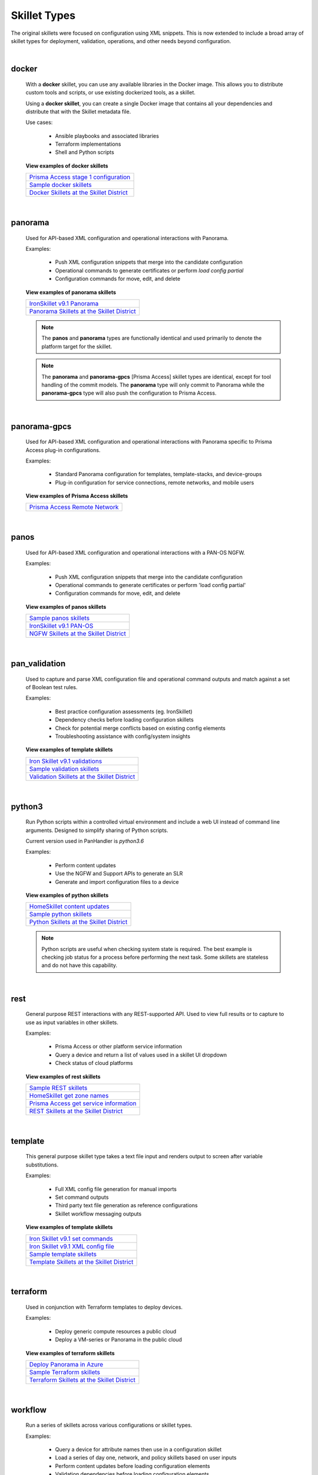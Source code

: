 Skillet Types
=============

The original skillets were focused on configuration using XML snippets.
This is now extended to include a broad array of skillet types for deployment,
validation, operations, and other needs beyond configuration.

|

docker
------

    With a **docker** skillet, you can use any available libraries in the Docker image.
    This allows you to distribute custom tools and scripts, or use existing
    dockerized tools, as a skillet.

    Using a **docker skillet**, you can create a single Docker image that contains
    all your dependencies and distribute that with the Skillet metadata file.

    Use cases:

        * Ansible playbooks and associated libraries
        * Terraform implementations
        * Shell and Python scripts


    **View examples of docker skillets**

    +---------------------------------------------------+
    | `Prisma Access stage 1 configuration`_            |
    +---------------------------------------------------+
    | `Sample docker skillets`_                         |
    +---------------------------------------------------+
    | `Docker Skillets at the Skillet District`_        |
    +---------------------------------------------------+

    .. _Prisma Access stage 1 configuration: https://github.com/PaloAltoNetworks/prisma-access-skillets/tree/master/configuration/stage_1_configuration
    .. _Sample docker skillets: https://github.com/PaloAltoNetworks/Skillets/tree/master/docker
    .. _Docker Skillets at the Skillet District: https://live.paloaltonetworks.com/t5/Community-Skillets/tkb-p/Community_Skillets_Articles/label-name/docker

|


panorama
--------

    Used for API-based XML configuration and operational interactions with Panorama.

    Examples:

        * Push XML configuration snippets that merge into the candidate configuration
        * Operational commands to generate certificates or perform `load config partial`
        * Configuration commands for move, edit, and delete

    **View examples of panorama skillets**

    +---------------------------------------------------+
    | `IronSkillet v9.1 Panorama`_                      |
    +---------------------------------------------------+
    | `Panorama Skillets at the Skillet District`_      |
    +---------------------------------------------------+

    .. _IronSkillet v9.1 Panorama: https://github.com/PaloAltoNetworks/iron-skillet/tree/panos_v9.0/templates/panos/snippets
    .. _Panorama Skillets at the Skillet District: https://live.paloaltonetworks.com/t5/Community-Skillets/tkb-p/Community_Skillets_Articles/label-name/panorama


    .. NOTE::
        The **panos** and **panorama** types are functionally identical and used primarily to denote
        the platform target for the skillet.

    .. NOTE::
        The **panorama** and **panorama-gpcs** [Prisma Access] skillet types are identical, except for tool
        handling of the commit models. The **panorama** type will only commit to Panorama while the
        **panorama-gpcs** type will also push the configuration to Prisma Access.

|

panorama-gpcs
-------------

    Used for API-based XML configuration and operational interactions with Panorama specific
    to Prisma Access plug-in configurations.

    Examples:

        * Standard Panorama configuration for templates, template-stacks, and device-groups
        * Plug-in configuration for service connections, remote networks, and mobile users

    **View examples of Prisma Access skillets**

    +---------------------------------------------------+
    | `Prisma Access Remote Network`_                   |
    +---------------------------------------------------+

    .. _Prisma Access Remote Network: https://github.com/PaloAltoNetworks/prisma-access-skillets/tree/master/configuration/stage_2_configuration/remote_network_onboarding

|

panos
-----

    Used for API-based XML configuration and operational interactions with a PAN-OS NGFW.

    Examples:

        * Push XML configuration snippets that merge into the candidate configuration
        * Operational commands to generate certificates or perform 'load config partial'
        * Configuration commands for move, edit, and delete


    **View examples of panos skillets**

    +---------------------------------------------------+
    | `Sample panos skillets`_                          |
    +---------------------------------------------------+
    | `IronSkillet v9.1 PAN-OS`_                        |
    +---------------------------------------------------+
    | `NGFW Skillets at the Skillet District`_          |
    +---------------------------------------------------+

    .. _Sample panos skillets: https://github.com/PaloAltoNetworks/Skillets/tree/master/panos
    .. _IronSkillet v9.1 PAN-OS: https://github.com/PaloAltoNetworks/iron-skillet/tree/panos_v9.0/templates/panos/snippets
    .. _NGFW Skillets at the Skillet District: https://live.paloaltonetworks.com/t5/Community-Skillets/tkb-p/Community_Skillets_Articles/label-name/ngfw

|

pan_validation
--------------

    Used to capture and parse XML configuration file and operational command outputs and
    match against a set of Boolean test rules.

    Examples:

        * Best practice configuration assessments (eg. IronSkillet)
        * Dependency checks before loading configuration skillets
        * Check for potential merge conflicts based on existing config elements
        * Troubleshooting assistance with config/system insights

    **View examples of template skillets**

    +---------------------------------------------------+
    | `Iron Skillet v9.1 validations`_                  |
    +---------------------------------------------------+
    | `Sample validation skillets`_                     |
    +---------------------------------------------------+
    | `Validation Skillets at the Skillet District`_    |
    +---------------------------------------------------+

    .. _Iron Skillet v9.1 validations: https://github.com/PaloAltoNetworks/iron-skillet/tree/panos_v9.0/validations
    .. _Sample validation skillets: https://github.com/PaloAltoNetworks/Skillets/tree/master/validation
    .. _Validation Skillets at the Skillet District: https://live.paloaltonetworks.com/t5/Community-Skillets/tkb-p/Community_Skillets_Articles/label-name/validation

|

python3
-------

    Run Python scripts within a controlled virtual environment and include a web UI
    instead of command line arguments. Designed to simplify sharing of Python scripts.

    Current version used in PanHandler is `python3.6`

    Examples:

        * Perform content updates
        * Use the NGFW and Support APIs to generate an SLR
        * Generate and import configuration files to a device


    **View examples of python skillets**

    +---------------------------------------------------+
    | `HomeSkillet content updates`_                    |
    +---------------------------------------------------+
    | `Sample python skillets`_                         |
    +---------------------------------------------------+
    | `Python Skillets at the Skillet District`_        |
    +---------------------------------------------------+

    .. _HomeSkillet content updates: https://github.com/PaloAltoNetworks/HomeSkillet/tree/master/python_content_updates
    .. _Sample python skillets: https://github.com/PaloAltoNetworks/Skillets/tree/master/python
    .. _Python Skillets at the Skillet District: https://live.paloaltonetworks.com/t5/Community-Skillets/tkb-p/Community_Skillets_Articles/label-name/python


    .. NOTE::
        Python scripts are useful when checking system state is required.
        The best example is checking job status for a process before performing
        the next task. Some skillets are stateless and do not have this capability.

|

rest
----

    General purpose REST interactions with any REST-supported API. Used to view full results or
    to capture to use as input variables in other skillets.

    Examples:

        * Prisma Access or other platform service information
        * Query a device and return a list of values used in a skillet UI dropdown
        * Check status of cloud platforms

    **View examples of rest skillets**

    +---------------------------------------------------+
    | `Sample REST skillets`_                           |
    +---------------------------------------------------+
    | `HomeSkillet get zone names`_                     |
    +---------------------------------------------------+
    | `Prisma Access get service information`_          |
    +---------------------------------------------------+
    |  `REST Skillets at the Skillet District`_         |
    +---------------------------------------------------+

    .. _Sample REST skillets: https://github.com/PaloAltoNetworks/Skillets/tree/master/rest
    .. _HomeSkillet get zone names: https://github.com/PaloAltoNetworks/HomeSkillet/tree/panos_v9.0/rest_get_zone_names
    .. _Prisma Access get service information: https://github.com/PaloAltoNetworks/prisma-access-skillets/tree/master/assess/get_service_info
    .. _REST Skillets at the Skillet District: https://live.paloaltonetworks.com/t5/Community-Skillets/tkb-p/Community_Skillets_Articles/label-name/rest

|

template
--------

    This general purpose skillet type takes a text file input and renders output to screen
    after variable substitutions.

    Examples:

        * Full XML config file generation for manual imports
        * Set command outputs
        * Third party text file generation as reference configurations
        * Skillet workflow messaging outputs

    **View examples of template skillets**

    +---------------------------------------------------+
    | `Iron Skillet v9.1 set commands`_                 |
    +---------------------------------------------------+
    | `Iron Skillet v9.1 XML config file`_              |
    +---------------------------------------------------+
    | `Sample template skillets`_                       |
    +---------------------------------------------------+
    | `Template Skillets at the Skillet District`_      |
    +---------------------------------------------------+

    .. _Iron Skillet v9.1 set commands: https://github.com/PaloAltoNetworks/iron-skillet/tree/panos_v9.0/templates/panos/set_commands
    .. _Iron Skillet v9.1 XML config file: https://github.com/PaloAltoNetworks/iron-skillet/tree/panos_v9.0/templates/panos/full
    .. _Sample template skillets: https://github.com/PaloAltoNetworks/Skillets/tree/master/template/template_example
    .. _Template Skillets at the Skillet District: https://live.paloaltonetworks.com/t5/Community-Skillets/tkb-p/Community_Skillets_Articles/label-name/template

|

terraform
---------

    Used in conjunction with Terraform templates to deploy devices.

    Examples:

        * Deploy generic compute resources a public cloud
        * Deploy a VM-series or Panorama in the public cloud


    **View examples of terraform skillets**

    +---------------------------------------------------+
    | `Deploy Panorama in Azure`_                       |
    +---------------------------------------------------+
    | `Sample Terraform skillets`_                      |
    +---------------------------------------------------+
    | `Terraform Skillets at the Skillet District`_     |
    +---------------------------------------------------+

    .. _Deploy Panorama in Azure: https://github.com/PaloAltoNetworks/prisma-access-skillets/tree/master/deploy/azure/deploy_panorama
    .. _Sample Terraform skillets: https://github.com/PaloAltoNetworks/Skillets/tree/master/terraform
    .. _Terraform Skillets at the Skillet District: https://live.paloaltonetworks.com/t5/Community-Skillets/tkb-p/Community_Skillets_Articles/label-name/terraform

|

workflow
--------

    Run a series of skillets across various configurations or skillet types.

    Examples:

        * Query a device for attribute names then use in a configuration skillet
        * Load a series of day one, network, and policy skillets based on user inputs
        * Perform content updates before loading configuration elements
        * Validation dependencies before loading configuration elements


    **View examples of workflow skillets**

    +---------------------------------------------------+
    | `HomeSkillet workflow`_                           |
    +---------------------------------------------------+
    | `Sample workflow skillets`_                       |
    +---------------------------------------------------+
    | `Workflow Skillets at the Skillet District`_      |
    +---------------------------------------------------+

    .. _HomeSkillet workflow: https://github.com/PaloAltoNetworks/HomeSkillet/tree/panos_v9.0/workflow_HomeSkillet_menu_selection
    .. _Sample workflow skillets: https://github.com/PaloAltoNetworks/Skillets/tree/master/workflow
    .. _Workflow Skillets at the Skillet District: https://live.paloaltonetworks.com/t5/Community-Skillets/tkb-p/Community_Skillets_Articles/label-name/workflow


